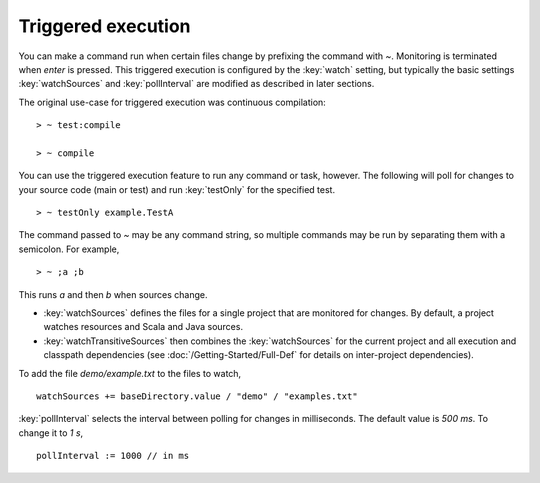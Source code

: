 =====================
 Triggered execution
=====================

.. howto::
   :id: basic
   :title: Run a command when sources change
   :type: command
   
   ~ test

You can make a command run when certain files change by prefixing the command with `~`.  Monitoring is terminated when `enter` is pressed.  This triggered execution is configured by the :key:`watch` setting, but typically the basic settings :key:`watchSources` and :key:`pollInterval` are modified as described in later sections.

The original use-case for triggered execution was continuous compilation:

::

    > ~ test:compile

    > ~ compile

You can use the triggered execution feature to run any command or task, however.  The following will poll for changes to your source code (main or test) and run :key:`testOnly` for the specified test.

::

    > ~ testOnly example.TestA

.. howto::
   :id: multi
   :title: Run multiple commands when sources change
   :type: command
   
   ~ ;a ;b

The command passed to `~` may be any command string, so multiple commands may be run by separating them with a semicolon.  For example,

::

    > ~ ;a ;b

This runs `a` and then `b` when sources change.

.. howto::
   :id: sources
   :title: Configure the sources that are checked for changes
   :type: setting
   
   watchSources += baseDirectory.value / "examples.txt"

* :key:`watchSources` defines the files for a single project that are monitored for changes.  By default, a project watches resources and Scala and Java sources.
* :key:`watchTransitiveSources` then combines the :key:`watchSources` for the current project and all execution and classpath dependencies (see :doc:`/Getting-Started/Full-Def` for details on inter-project dependencies).

To add the file `demo/example.txt` to the files to watch,

::

    watchSources += baseDirectory.value / "demo" / "examples.txt"

.. howto::
   :id: interval
   :title: Set the time interval between checks for changes to sources
   :type: setting
   
   pollInterval := 1000 // in ms

:key:`pollInterval` selects the interval between polling for changes in milliseconds.  The default value is `500 ms`.  To change it to `1 s`,

::

    pollInterval := 1000 // in ms
